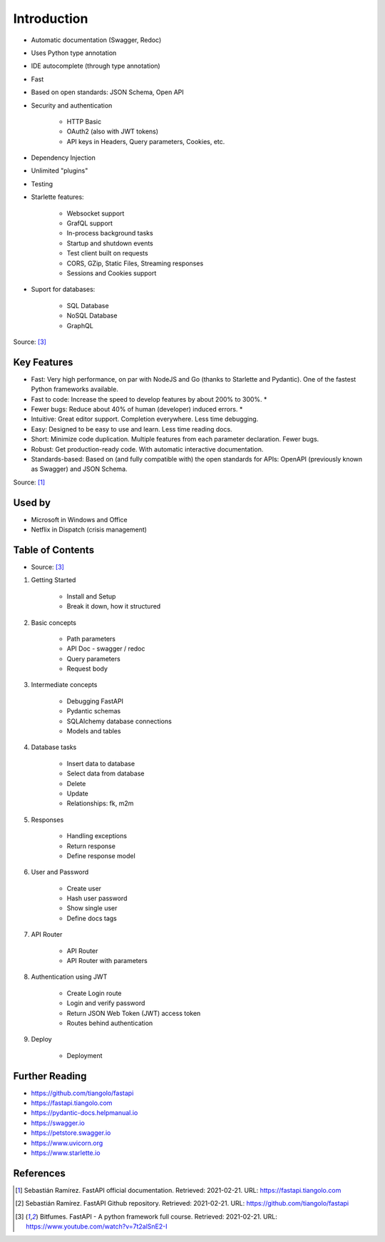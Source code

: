 Introduction
============
* Automatic documentation (Swagger, Redoc)
* Uses Python type annotation
* IDE autocomplete (through type annotation)
* Fast
* Based on open standards: JSON Schema, Open API
* Security and authentication

    * HTTP Basic
    * OAuth2 (also with JWT tokens)
    * API keys in Headers, Query parameters, Cookies, etc.

* Dependency Injection
* Unlimited "plugins"
* Testing
* Starlette features:

    * Websocket support
    * GrafQL support
    * In-process background tasks
    * Startup and shutdown events
    * Test client built on requests
    * CORS, GZip, Static Files, Streaming responses
    * Sessions and Cookies support

* Suport for databases:

    * SQL Database
    * NoSQL Database
    * GraphQL

Source: [#fastapicourse]_


Key Features
------------
* Fast: Very high performance, on par with NodeJS and Go (thanks to Starlette and Pydantic). One of the fastest Python frameworks available.
* Fast to code: Increase the speed to develop features by about 200% to 300%. *
* Fewer bugs: Reduce about 40% of human (developer) induced errors. *
* Intuitive: Great editor support. Completion everywhere. Less time debugging.
* Easy: Designed to be easy to use and learn. Less time reading docs.
* Short: Minimize code duplication. Multiple features from each parameter declaration. Fewer bugs.
* Robust: Get production-ready code. With automatic interactive documentation.
* Standards-based: Based on (and fully compatible with) the open standards for APIs: OpenAPI (previously known as Swagger) and JSON Schema.

Source: [#fastapidoc]_


Used by
-------
* Microsoft in Windows and Office
* Netflix in Dispatch (crisis management)


Table of Contents
-----------------
* Source: [#fastapicourse]_

1. Getting Started

    * Install and Setup
    * Break it down, how it structured

2. Basic concepts

    * Path parameters
    * API Doc - swagger / redoc
    * Query parameters
    * Request body

3. Intermediate concepts

    * Debugging FastAPI
    * Pydantic schemas
    * SQLAlchemy database connections
    * Models and tables

4. Database tasks

    * Insert data to database
    * Select data from database
    * Delete
    * Update
    * Relationships: fk, m2m

5. Responses

    * Handling exceptions
    * Return response
    * Define response model

6. User and Password

    * Create user
    * Hash user password
    * Show single user
    * Define docs tags

7. API Router

    * API Router
    * API Router with parameters

8. Authentication using JWT

    * Create Login route
    * Login and verify password
    * Return JSON Web Token (JWT) access token
    * Routes behind authentication

9. Deploy

    * Deployment


Further Reading
---------------
* https://github.com/tiangolo/fastapi
* https://fastapi.tiangolo.com
* https://pydantic-docs.helpmanual.io
* https://swagger.io
* https://petstore.swagger.io
* https://www.uvicorn.org
* https://www.starlette.io


References
----------
.. [#fastapidoc] Sebastián Ramírez. FastAPI official documentation. Retrieved: 2021-02-21. URL: https://fastapi.tiangolo.com
.. [#fastapigithub] Sebastián Ramírez. FastAPI Github repository. Retrieved: 2021-02-21. URL: https://github.com/tiangolo/fastapi
.. [#fastapicourse] Bitfumes. FastAPI - A python framework full course. Retrieved: 2021-02-21. URL: https://www.youtube.com/watch?v=7t2alSnE2-I
